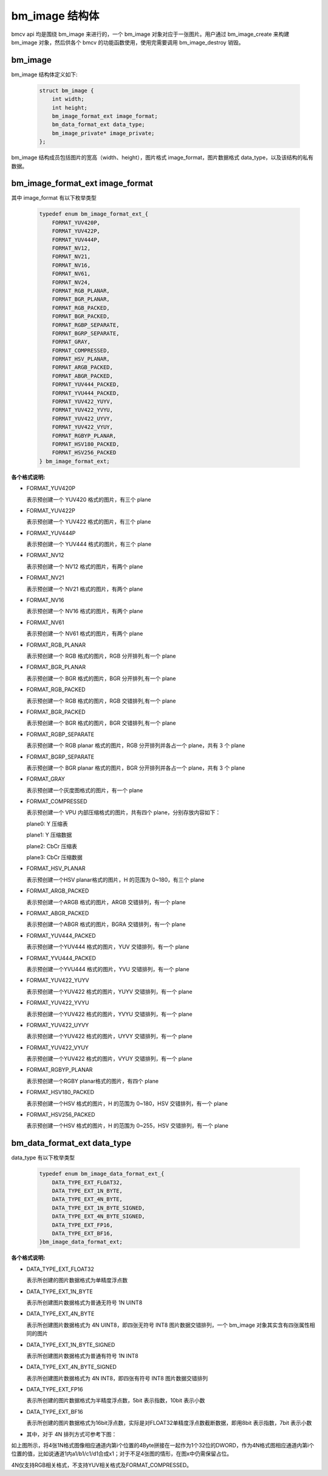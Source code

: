 bm_image 结构体
===============

bmcv api 均是围绕 bm_image 来进行的，一个 bm_image 对象对应于一张图片。用户通过 bm_image_create 来构建 bm_image 对象，然后供各个 bmcv 的功能函数使用，使用完需要调用 bm_image_destroy 销毁。


bm_image
________


bm_image 结构体定义如下:

    .. code-block:: c

       struct bm_image {
           int width;
           int height;
           bm_image_format_ext image_format;
           bm_data_format_ext data_type;
           bm_image_private* image_private;
       };

bm_image 结构成员包括图片的宽高（width、height），图片格式 image_format，图片数据格式 data_type，以及该结构的私有数据。

bm_image_format_ext image_format
________________________________

其中 image_format 有以下枚举类型

    .. code-block:: c

       typedef enum bm_image_format_ext_{
           FORMAT_YUV420P,
           FORMAT_YUV422P,
           FORMAT_YUV444P,
           FORMAT_NV12,
           FORMAT_NV21,
           FORMAT_NV16,
           FORMAT_NV61,
           FORMAT_NV24,
           FORMAT_RGB_PLANAR,
           FORMAT_BGR_PLANAR,
           FORMAT_RGB_PACKED,
           FORMAT_BGR_PACKED,
           FORMAT_RGBP_SEPARATE,
           FORMAT_BGRP_SEPARATE,
           FORMAT_GRAY,
           FORMAT_COMPRESSED,
           FORMAT_HSV_PLANAR,
           FORMAT_ARGB_PACKED,
           FORMAT_ABGR_PACKED,
           FORMAT_YUV444_PACKED,
           FORMAT_YVU444_PACKED,
           FORMAT_YUV422_YUYV,
           FORMAT_YUV422_YVYU,
           FORMAT_YUV422_UYVY,
           FORMAT_YUV422_VYUY,
           FORMAT_RGBYP_PLANAR,
           FORMAT_HSV180_PACKED,
           FORMAT_HSV256_PACKED
       } bm_image_format_ext;


**各个格式说明:**

* FORMAT_YUV420P

  表示预创建一个 YUV420 格式的图片，有三个 plane

* FORMAT_YUV422P

  表示预创建一个 YUV422 格式的图片，有三个 plane

* FORMAT_YUV444P

  表示预创建一个 YUV444 格式的图片，有三个 plane

* FORMAT_NV12

  表示预创建一个 NV12 格式的图片，有两个 plane

* FORMAT_NV21

  表示预创建一个 NV21 格式的图片，有两个 plane

* FORMAT_NV16

  表示预创建一个 NV16 格式的图片，有两个 plane

* FORMAT_NV61

  表示预创建一个 NV61 格式的图片，有两个 plane

* FORMAT_RGB_PLANAR

  表示预创建一个 RGB 格式的图片，RGB 分开排列,有一个 plane

* FORMAT_BGR_PLANAR

  表示预创建一个 BGR 格式的图片，BGR 分开排列,有一个 plane

* FORMAT_RGB_PACKED

  表示预创建一个 RGB 格式的图片，RGB 交错排列,有一个 plane

* FORMAT_BGR_PACKED

  表示预创建一个 BGR 格式的图片，BGR 交错排列,有一个 plane

* FORMAT_RGBP_SEPARATE

  表示预创建一个 RGB planar 格式的图片，RGB 分开排列并各占一个 plane，共有 3 个 plane

* FORMAT_BGRP_SEPARATE

  表示预创建一个 BGR planar 格式的图片，BGR 分开排列并各占一个 plane，共有 3 个 plane

* FORMAT_GRAY

  表示预创建一个灰度图格式的图片，有一个 plane

* FORMAT_COMPRESSED

  表示预创建一个 VPU 内部压缩格式的图片，共有四个 plane，分别存放内容如下：

  plane0: Y 压缩表

  plane1: Y 压缩数据

  plane2: CbCr 压缩表

  plane3: CbCr 压缩数据


* FORMAT_HSV_PLANAR

  表示预创建一个HSV planar格式的图片，H 的范围为 0~180，有三个 plane

* FORMAT_ARGB_PACKED

  表示预创建一个ARGB 格式的图片，ARGB 交错排列，有一个 plane

* FORMAT_ABGR_PACKED

  表示预创建一个ABGR 格式的图片，BGRA 交错排列，有一个 plane

* FORMAT_YUV444_PACKED

  表示预创建一个YUV444 格式的图片，YUV 交错排列，有一个 plane

* FORMAT_YVU444_PACKED

  表示预创建一个YVU444 格式的图片，YVU 交错排列，有一个 plane

* FORMAT_YUV422_YUYV

  表示预创建一个YUV422 格式的图片，YUYV 交错排列，有一个 plane

* FORMAT_YUV422_YVYU

  表示预创建一个YUV422 格式的图片，YVYU 交错排列，有一个 plane

* FORMAT_YUV422_UYVY

  表示预创建一个YUV422 格式的图片，UYVY 交错排列，有一个 plane

* FORMAT_YUV422_VYUY

  表示预创建一个YUV422 格式的图片，VYUY 交错排列，有一个 plane

* FORMAT_RGBYP_PLANAR

  表示预创建一个RGBY planar格式的图片，有四个 plane

* FORMAT_HSV180_PACKED

  表示预创建一个HSV 格式的图片，H 的范围为 0~180，HSV 交错排列，有一个 plane

* FORMAT_HSV256_PACKED

  表示预创建一个HSV 格式的图片，H 的范围为 0~255，HSV 交错排列，有一个 plane

bm_data_format_ext data_type
____________________________

data_type 有以下枚举类型

    .. code-block:: c

       typedef enum bm_image_data_format_ext_{
           DATA_TYPE_EXT_FLOAT32,
           DATA_TYPE_EXT_1N_BYTE,
           DATA_TYPE_EXT_4N_BYTE,
           DATA_TYPE_EXT_1N_BYTE_SIGNED,
           DATA_TYPE_EXT_4N_BYTE_SIGNED,
           DATA_TYPE_EXT_FP16,
           DATA_TYPE_EXT_BF16,
       }bm_image_data_format_ext;

**各个格式说明:**

* DATA_TYPE_EXT_FLOAT32

  表示所创建的图片数据格式为单精度浮点数

* DATA_TYPE_EXT_1N_BYTE

  表示所创建图片数据格式为普通无符号 1N UINT8

* DATA_TYPE_EXT_4N_BYTE

  表示所创建图片数据格式为 4N UINT8，即四张无符号 INT8 图片数据交错排列，一个 bm_image 对象其实含有四张属性相同的图片

* DATA_TYPE_EXT_1N_BYTE_SIGNED

  表示所创建图片数据格式为普通有符号 1N INT8

* DATA_TYPE_EXT_4N_BYTE_SIGNED

  表示所创建图片数据格式为 4N INT8，即四张有符号 INT8 图片数据交错排列

* DATA_TYPE_EXT_FP16

  表示所创建的图片数据格式为半精度浮点数，5bit 表示指数，10bit 表示小数

* DATA_TYPE_EXT_BF16

  表示所创建的图片数据格式为16bit浮点数，实际是对FLOAT32单精度浮点数截断数据，即用8bit 表示指数，7bit 表示小数

- 其中，对于 4N 排列方式可参考下图：

.. image::  ./4N.png



如上图所示，将4张1N格式图像相应通道内第i个位置的4Byte拼接在一起作为1个32位的DWORD，作为4N格式图相应通道内第i个位置的值，比如说通道1内a1/b1/c1/d1合成x1；对于不足4张图的情形，在图x中仍需保留占位。

4N仅支持RGB相关格式，不支持YUV相关格式及FORMAT_COMPRESSED。

